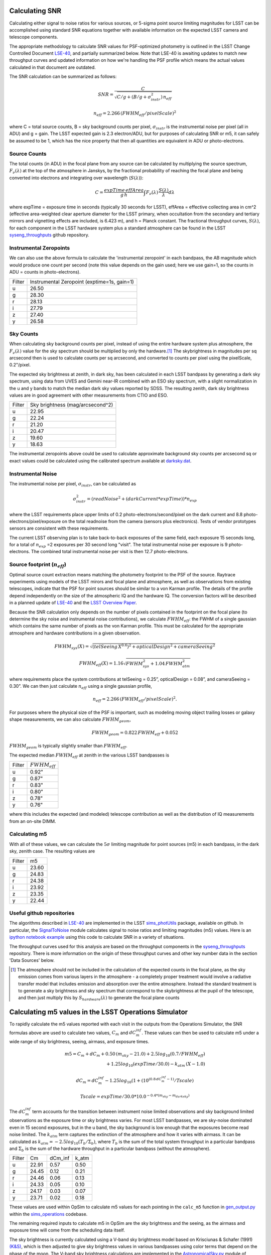 Calculating SNR
===============

Calculating either signal to noise ratios for various sources, or
5-sigma point source limiting magnitudes for LSST can be accomplished
using standard SNR equations together with available
information on the expected LSST camera and telescope components.

The appropriate methodology to calculate SNR values for PSF-optimized
photometry is outlined in the LSST Change Controlled Document
`LSE-40 <http://ls.st/lse-40>`_, and partially summarized below. Note
that LSE-40 is awaiting updates to match new throughput curves and updated information on how
we're handling the PSF profile which means the actual values
calculated in that document are outdated.

The SNR calculation can be summarized as follows:

.. math::
    SNR = \frac{C } {\sqrt{C/g + ( B/g + \sigma^2_{instr}) \, n_{eff}}}

    n_{eff} = 2.266 \, (FWHM_{eff} / pixelScale)^2

where C = total source counts, B = sky background counts per
pixel, :math:`\sigma_{instr}` is the instrumental noise per pixel (all
in ADU) and g = gain. The LSST expected gain is 2.3 electron/ADU, but for purposes of
calculating SNR or m5, it can safely be assumed to be 1, which has the
nice property that then all quantities are equivalent in ADU or
photo-electrons.

Source Counts
-------------

The total counts (in ADU) in the focal plane from any source can be calculated by multiplying the source
spectrum, :math:`F_\nu(\lambda)` at the top of the atmosphere in Janskys, by the fractional
probability of reaching the focal plane and being converted into
electrons and integrating over wavelength (:math:`S(\lambda)`):

.. math::
   C = \frac {expTime \,  effArea} {g \, h} \int { F_\nu(\lambda) \, \frac{S(\lambda)}{\lambda}  d\lambda }

where expTime = exposure time in seconds (typically 30 seconds for LSST), effArea
= effective collecting area in cm^2 (effective area-weighted clear aperture diameter for the LSST primary,
when occultation from the secondary and tertiary mirrors and
vignetting effects are included, is 6.423 m), and h = Planck
constant. The fractional throughput curves, :math:`S(\lambda)`, for
each component in the LSST hardware system plus a standard
atmosphere can be found in
the LSST `syseng_throughputs
<https://github.com/lsst-pst/syseng_throughputs>`_ github repository.

Instrumental Zeropoints
-----------------------

We can also use the above formula to calculate the 'instrumental zeropoint' in each bandpass,
the AB magnitude which would produce one count per second (note this
value depends on the gain used; here we use gain=1, so the counts in
ADU = counts in photo-electrons).

+------+--------------------------------------------+
|Filter|Instrumental Zeropoint (exptime=1s, gain=1) |
+------+--------------------------------------------+
|u     |     26.50                                  |
+------+--------------------------------------------+
|g     |     28.30                                  |
+------+--------------------------------------------+
|r     |      28.13                                 |
+------+--------------------------------------------+
|i     |      27.79                                 |
+------+--------------------------------------------+
|z     |    27.40                                   |
+------+--------------------------------------------+
|y     |    26.58                                   |
+------+--------------------------------------------+

Sky Counts
----------

When calculating sky background counts per pixel, instead of using the
entire hardware system plus atmosphere, the :math:`F_\nu(\lambda)`
value for the sky spectrum should be multiplied by only the
hardware.\ [#skynote]_ The skybrightness in magnitudes per sq arcsecond then
is used to calculate counts per sq arcsecond, and converted to counts
per pixel using the pixelScale, 0.2"/pixel.

The expected sky brightness at zenith, in dark sky, has been
calculated in each LSST bandpass by generating a dark sky spectrum,
using data from UVES and Gemini near-IR combined with an ESO sky
spectrum, with a slight normalization in the u and y bands to match the median dark sky values
reported by SDSS. The resulting zenith, dark sky brightness values are
in good agreement with other measurements from CTIO and ESO.

+------+--------------------------------+
|Filter|Sky brightness (mag/arcsecond^2)|
+------+--------------------------------+
|u     |     22.95                      |
+------+--------------------------------+
|g     |     22.24                      |
+------+--------------------------------+
|r     |     21.20                      |
+------+--------------------------------+
|i     |     20.47                      |
+------+--------------------------------+
|z     |    19.60                       |
+------+--------------------------------+
|y     |    18.63                       |
+------+--------------------------------+

The instrumental zeropoints above could be used to calculate approximate background
sky counts per arcsecond sq or exact values could be calculated using
the calibrated spectrum
available at `darksky.dat
<https://github.com/lsst-pst/syseng_throughputs/blob/master/siteProperties/darksky.dat>`_.

Instrumental Noise
------------------

The instrumental noise per pixel, :math:`\sigma_{instr}`, can be calculated as

.. math::
   \sigma_{instr}^2 = (readNoise^2 + (darkCurrent * expTime)) * n_{exp}

where the LSST requirements place upper limits of 0.2 photo-electrons/second/pixel
on the dark current and 8.8 photo-electrons/pixel/exposure on the
total readnoise from the camera (sensors plus electronics).
Tests of vendor prototypes sensors are consistent with these
requirements.

The current LSST observing plan is to take back-to-back exposures of the same field, each
exposure 15 seconds long, for a total of :math:`n_{exp}` =2 exposures per 30 second
long "visit". The total instrumental noise per exposure is  9
photo-electrons. The combined total instrumental noise per visit is then 12.7 photo-electrons.

Source footprint (:math:`n_{eff}`)
----------------------------------

Optimal source count extraction means matching the photometry
footprint to the PSF of the source. Raytrace experiments using models
of the LSST mirors and focal plane and atmosphere, as well as
observations from existing telescopes, indicate that the PSF for point
sources should be similar to a von Karman profile. The details of the profile
depend independently on the size of the atmospheric IQ and the
hardware IQ. The conversion factors will be described in a planned
update of `LSE-40 <http://ls.st/lse-40>`_ and the `LSST Overview Paper
<http://www.lsst.org/content/lsst-science-drivers-reference-design-and-anticipated-data-products>`_.

Because the SNR calculation only depends on the number of pixels
contained in the footprint on the focal plane (to determine the sky
noise and instrumental noise contributions), we calculate :math:`FWHM_{eff}`:
the FWHM of a single gaussian which contains the same number of pixels
as the von Karman profile. This must be calculated for the appropriate atmosphere and hardware
contributions in a given observation.

.. math::
   FWHM_{sys}(X) = \sqrt{(telSeeing \, X^{0.6})^2 + opticalDesign^2 +
   cameraSeeing^2}

   FWHM_{eff}(X) = 1.16 \sqrt{FWHM_{sys}^2 + 1.04 \, FWHM_{atm}^2}

where requirements place the system contributions at telSeeing = 0.25”, opticalDesign =
0.08”, and cameraSeeing = 0.30”. We can then just calculate :math:`n_{eff}` using a single gaussian profile,

.. math::
   n_{eff} = 2.266 \, (FWHM_{eff} / pixelScale)^2.

For purposes where the physical size of the PSF is important, such as
modeling moving object trailing losses or galaxy shape measurements, we can
also calculate :math:`FWHM_{geom}`,

.. math::
     FWHM_{geom} = 0.822\,FWHM_{eff} + 0.052

:math:`FWHM_{geom}` is typically slightly smaller than
:math:`FWHM_{eff}`.

The expected median :math:`FWHM_{eff}` at zenith in the various LSST
bandpasses is

+------+-------------------+
|Filter|:math:`FWHM_{eff}` |
+------+-------------------+
|u     | 0.92"             |
+------+-------------------+
|g     | 0.87"             |
+------+-------------------+
|r     | 0.83"             |
+------+-------------------+
|i     | 0.80"             |
+------+-------------------+
|z     | 0.78"             |
+------+-------------------+
|y     | 0.76"             |
+------+-------------------+

where this includes the expected (and modeled) telescope contribution as well as the distribution of IQ measurements
from an on-site DIMM.

Calculating m5
-----------------------------------------------

With all of these values, we can calculate  the :math:`5\sigma`
limiting magnitude for point sources (m5) in each bandpass, in the dark
sky, zenith case. The resulting values are

+------+------+
|Filter|m5    |
+------+------+
|u     |23.60 |
+------+------+
|g     |24.83 |
+------+------+
|r     |24.38 |
+------+------+
|i     |23.92 |
+------+------+
|z     |23.35 |
+------+------+
|y     |22.44 |
+------+------+


Useful github repositories
--------------------------

The algorithms described in `LSE-40 <http://ls.st/lse-40>`_ are implemented in the LSST
`sims_photUtils <http://github.com/lsst/sims_photUtils>`_ package,
available on github. In particular, the
`SignalToNoise
<https://github.com/lsst/sims_photUtils/blob/master/python/lsst/sims/photUtils/SignalToNoise.py>`_
module calculates signal to noise ratios and limiting magnitudes (m5)
values. Here is an `ipython notebook example <https://github.com/lsst/throughputs/blob/master/examples/Calculating%20SNR.ipynb>`_
using this code to calculate SNR in a variety of situations.

The throughput curves used for this analysis are
based on the throughput components in the `syseng_throughputs <https://github.com/lsst-pst/syseng_throughputs>`_ repository.
There is more information on the origin of these throughput
curves and other key number data in the section 'Data Sources' below.


.. [#skynote] The atmosphere should not be included in the calculation of
        the expected counts in the focal plane, as the sky emission
        comes from various layers in the atmosphere - a completely
        proper treatment would involve a radiative transfer model that
        includes emission and absorption over the entire
        atmosphere. Instead the standard treatment is to generate a
        sky brightness and sky spectrum that correspond to the
        skybrightness at the pupil of the telescope, and then just
        multiply this by :math:`S_{hardware}(\lambda)` to generate the
        focal plane counts

Calculating m5 values in the LSST Operations Simulator
======================================================

To rapidly calculate the m5 values reported with each visit in the
outputs from the Operations Simulator, the SNR formulas above are
used to calculate two values, :math:`C_m` and :math:`dC_m^{inf}`. These
values can then be used to calculate m5 under a wide range of sky
brightness, seeing, airmass, and exposure times.

.. math::
   m5 = C_m + dC_m + 0.50\,(m_{sky} - 21.0) + 2.5 log_{10}(0.7 /
   FWHM_{eff}) \\
   + 1.25 log_{10}(expTime / 30.0) - k_{atm}\,(X-1.0)

   dC_m = dC_m^{inf} - 1.25 log_{10}(1 + (10^{(0.8\, dC_m^{inf} -
   1)}/Tscale)

   Tscale = expTime / 30.0 * 10.0^{-0.4*(m_{sky} - m_{darksky})}

The :math:`dC_m^{inf}` term accounts for the transition between instrument noise limited
observations and sky background limited observations as the
exposure time or sky brightness varies. For most LSST bandpasses, we are
sky-noise dominated even in 15 second exposures, but in the u
band, the sky background is low enough that the exposures become
read noise limited.  The :math:`k_{atm}` term captures the extinction of the atmosphere and how it
varies with airmass. It can be calculated as :math:`k_{atm} =
-2.5 log_{10} (T_b / \Sigma_b)`, where :math:`T_b` is the sum of the
total system throughput in a particular bandpass and :math:`\Sigma_b`
is the sum of the hardware throughput in a particular bandpass
(without the atmosphere).

+------+------+-------+-----+
|Filter|Cm    |dCm_inf|k_atm|
+------+------+-------+-----+
|u     |22.91 | 0.57  |0.50 |
+------+------+-------+-----+
|g     |24.45 | 0.12  |0.21 |
+------+------+-------+-----+
|r     |24.46 | 0.06  |0.13 |
+------+------+-------+-----+
|i     |24.33 | 0.05  |0.10 |
+------+------+-------+-----+
|z     |24.17 | 0.03  |0.07 |
+------+------+-------+-----+
|y     |23.71 | 0.02  |0.18 |
+------+------+-------+-----+

These values are used within OpSim to calculate m5 values for each
pointing in the ``calc_m5`` function in `gen_output.py
<https://github.com/lsst/sims_operations/blob/master/tools/schema_tools/gen_output.py>`_
within the `sims_operations
<https://github.com/lsst/sims_operations>`_ codebase.

The remaining required inputs to calculate m5 in OpSim are the sky
brightness and the seeing, as the airmass and exposure time will come
from the scheduling data itself.

The sky brightness is currently
calculated using a V-band sky brightness model based on Krisciunas &
Schafer (1991) `(K&S) <http://adsabs.harvard.edu/abs/1991PASP..103.1033K>`_,
which is then adjusted to give sky brightness values in various
bandpasses using color terms that depend on the phase of the
moon. The V-band sky brightness calculations are implemented in the
`AstronomicalSky.py <https://github.com/lsst/sims_operations/blob/master/python/lsst/sims/operations/AstronomicalSky.py>`_
module of OpSim, and the per-filter adjustments based on lunar phase
are done in
`Filters.py <https://github.com/lsst/sims_operations/blob/master/python/lsst/sims/operations/Filters.py>`_.
The current OpSim model simply sets y band skybrightness to 17.3 and implements a
step-function for twilight if the altitude of the sun is above -18
degrees, setting the sky brightness to 17.0 in z and y (and the
scheduler is then constrained to observed in z and y during this time,
currently). In the near future we will be updating the OpSim sky
brightness model, to a new
`sims_skybrightness <https://github.com/lsst/sims_skybrightness>`_
model that more closely follows the `ESO sky calculator
<https://www.eso.org/observing/etc/bin/gen/form?INS.MODE=swspectr+INS.NAME=SKYCALC>`_
along with an empirical model for twilight. The sims_skybrightness model has
been validated with nearly a year of on-site all-sky measurements. The current model
has various flaws compared to the upcoming new model, but for the most
part these flaws result in a brighter sky brightness value being used
currently than the more realistic sims_skybrightness model predicts
(see `comparison <https://community.lsst.org/t/comparing-eso-sky-model-to-current-opsim-sky-values/489>`_).

The input seeing data used in OpSim are the atmosphere-only FWHM at
500 nm at zenith,  based on three years of on-site DIMM
measurements. The raw atmospheric FWHM values (:math:`FWHM_{500}`) are adjusted to
the image quality delivered by the entire system by

.. math::
   FWHM_{sys}(X) = \sqrt{(telSeeing \, X^{0.6})^2 + opticalDesign^2 + cameraSeeing^2}

   FWHM_{atm}(X) = FWHM_{500} \, (\frac{500nm}{\lambda_{eff}})^{0.3} \,   (X)^{0.6}

   FWHM_{eff}(X) = 1.16 \sqrt{FWHM_{sys}^2 + 1.04 \, FWHM_{atm}^2}


where the system contributions are telSeeing = 0.25”, opticalDesign =
0.08”, and cameraSeeing = 0.30”. :math:`\lambda_{eff}` is the
effective wavelength for each filter:  366, 482, 622, 754, 869 and
971 nm respectively for u, g, r, i, z, y.

Calculating C_m values
----------------------

The values for :math:`C_m` and :math:`dC_m^{inf}` can be calculated using the m5 value
of a dark sky, zenith visit.

.. math::
   C_m = m5 - 0.5\,(m_{darksky} - 21.0) + 2.5 log_{10}(0.7 / FWHM_{eff}) + 1.25 log_{10}(expTime / 30.0)

where :math:`m_{darksky}` is the dark sky background value in the
bandpass, as described in the table above. A related :math:`C_m^{inf}`
can be calculated using an m5 value generated by assuming that the
instrument noise per exposure is 0. The difference between
:math:`C_m^{inf}` and :math:`C_m` is :math:`dC_m^{inf}`.


Data Sources and References
===========================

Change controlled documents:
 * LSE-40 : "Photon Rates and SNR Calculations" <http://ls.st/lse-40>
 * LSE-29 : "LSST System Requirements" <http://ls.st/lse-29>
 * LSE-30 : "Observatory System Specifications" <http://ls.st/lse-30>
 * LSE-59 : "Camera Subsystem Requirements" <http://ls.st/lse-59>

Official project documents not under change control -
 * The LSST Overview Paper <http://www.lsst.org/content/lsst-science-drivers-reference-design-and-anticipated-data-products>
 * LSST Key Numbers <http://lsst.org/scientists/keynumbers>
 * LSST-PST Syseng_throughputs components git repository  <https://github.com/lsst-pst/syseng_throughputs>

+---------------------------------------------------------+--------+------------------------------------------------------+
|Primary mirror clear aperture [#areanote]_               | 6.423 m| LSE-29, LSR-REQ-0003, LSST Key Numbers               |
+---------------------------------------------------------+--------+------------------------------------------------------+
|Median delivered Image Quality                           | 0.65"  | Overview Paper, fig. 1 (Site DIMM + telescope model) |
+---------------------------------------------------------+--------+------------------------------------------------------+
|Total instrumental noise per exposure                    | 9 e-   | LSE-59, CAM-REQ-0020 (readnoise and dark current)    |
+---------------------------------------------------------+--------+------------------------------------------------------+
|Diameter of field of view                                | 3.5 deg| LSE-29, LSR-REQ-0004                                 |
+---------------------------------------------------------+--------+------------------------------------------------------+
|Focal plane coverage (fill factor in active area of FOV) |  >90%  | LSE-30, OSS-REQ-0259                                 |
+---------------------------------------------------------+--------+------------------------------------------------------+
|Focal plane coverage (fill factor in active area of FOV) | 91%    | Calculated from focal plane models                   |
+---------------------------------------------------------+--------+------------------------------------------------------+

.. [#areanote] The area-weighted clear aperture is 6.423 m across the entire field of view, although this varies with location. Near the center, the clear aperture is 6.7 m, while near the edge of the field of view it rolls off by about 10%. 6.423 m is the area-weighted average across the full field of view.

Throughput curves: `syseng_throughputs github repo <https://github.com/lsst-pst/syseng_throughputs>`_:

    The QE curve for the CCD is measured from
    prototype devices delivered by the two vendors under
    consideration.  The filter transmission curves match those provided as
    specifications to vendors, and are derived from LSE-30,
    OSS-REQ-0240.
    Mirror reflectivities are based on lab measurements of pristine
    witness samples; the losses  and lens transmission curves are
    based on expected performance curves. The atmospheric transmission
    is based on MODTRAN models of the atmosphere at Cerro Pachon, with
    the addition of a conservative amount of aerosols. The
    throughput curves are consistent with the relevant requirements documents,
    LSE-29 and LSE-30. More information on the throughput curves for
    each component, along with the time-averaged losses applied to
    each component due to surface contamination and condensation, is
    available in the `README <https://github.com/lsst-pst/syseng_throughputs/blob/master/README.md>`_.

The throughput curves in the syseng_throughputs repository track
the expected performance of the components of the LSST systems.
There are versions of these throughput curves packaged for
distribution in the `throughputs <https://github.com/lsst/throughputs>`_ github repository, along
with jupyter notebook examples of calculating SNR using these curves and the sims_photUtils package,
such as `this notebook <https://github.com/lsst/throughputs/blob/Update-from-syseng_/examples/Calculating%20SNR.ipynb>`_.

The dark sky sky brightness values come from a dark sky, zenith
spectrum which produces broadband dark sky background measurements
consistent with observed values at SDSS and other sites. We have a new
`skybrightness <https://github.com/lsst/sims_skybrightness>`_ package in development which is also in general agreement with
these dark sky values. The new sky brightness simulator includes
twilight sky brightness, as well as explicit components contributed by
the moon, zodiacal light, airglow and sky emission lines - it is based
on the `ESO sky calculator
<https://www.eso.org/observing/etc/bin/gen/form?INS.MODE=swspectr+INS.NAME=SKYCALC>`_
with the addition of a twilight sky model based on observational data
from the LSST site.

The conversion from atmospheric FWHM to delivered image quality is
based on ray-trace simulations by Bo Xin (LSST Systems
Engineering). The atmospheric FWHM measurements come from an on-site
DIMM, described in more depth in the Site Selection documents. The
DIMM measurements were cross-checked with measurements coming from
nearby atmospheric monitoring systems from other observatories. 
